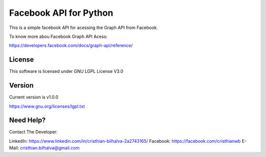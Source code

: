 ========================
Facebook API for Python
========================

This is a simple facebook API for acessing the Graph API from Facebook.

To know more abou Facebook Graph API Acess:

https://developers.facebook.com/docs/graph-api/reference/

License
=========

This software is licensed under GNU LGPL License V3.0

Version
========
Current version is v1.0.0

https://www.gnu.org/licenses/lgpl.txt

Need Help?
===========

Contact The Developer:

LinkedIn: https://www.linkedin.com/in/cristhian-bilhalva-2a2743165/
Facebook: https://facebook.com/cristhianwb
E-Mail: cristhian.bilhalva@gmail.com

